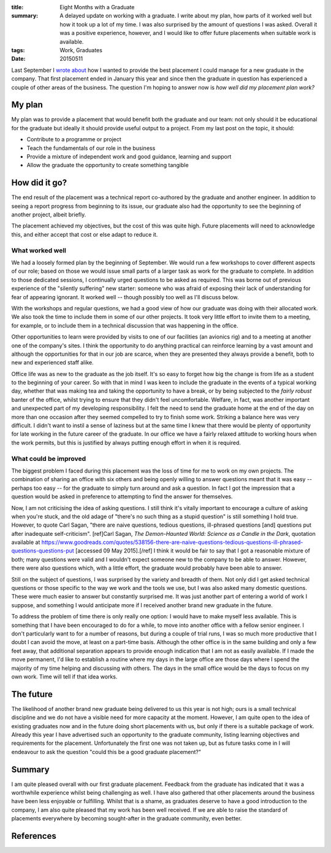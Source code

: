 :title: Eight Months with a Graduate
:summary: A delayed update on working with a graduate. I write about my plan, how parts of it worked well but how it took up a lot of my time. I was also surprised by the amount of questions I was asked. Overall it was a positive experience, however, and I would like to offer future placements when suitable work is available.
:tags: Work, Graduates
:date: 20150511

Last September I `wrote about <{filename}026_graduates.md>`_ how I wanted to provide the best placement I could manage for a new graduate in the company. That first placement ended in January this year and since then the graduate in question has experienced a couple of other areas of the business. The question I'm hoping to answer now is *how well did my placement plan work?*

My plan
=======

My plan was to provide a placement that would benefit both the graduate and our team: not only should it be educational for the graduate but ideally it should provide useful output to a project. From my last post on the topic, it should:

* Contribute to a programme or project
* Teach the fundamentals of our role in the business
* Provide a mixture of independent work and good guidance, learning and support
* Allow the graduate the opportunity to create something tangible

How did it go?
==============

The end result of the placement was a technical report co-authored by the graduate and another engineer. In addition to seeing a report progress from beginning to its issue, our graduate also had the opportunity to see the beginning of another project, albeit briefly.

The placement achieved my objectives, but the cost of this was quite high. Future placements will need to acknowledge this, and either accept that cost or else adapt to reduce it.

What worked well
----------------

We had a loosely formed plan by the beginning of September. We would run a few workshops to cover different aspects of our role; based on those we would issue small parts of a larger task as work for the graduate to complete. In addition to those dedicated sessions, I continually urged questions to be asked as required. This was borne out of previous experience of the "silently suffering" new starter: someone who was afraid of exposing their lack of understanding for fear of appearing ignorant. It worked well -- though possibly too well as I'll discuss below.

With the workshops and regular questions, we had a good view of how our graduate was doing with their allocated work. We also took the time to include them in some of our other projects. It took very little effort to invite them to a meeting, for example, or to include them in a technical discussion that was happening in the office.

Other opportunities to learn were provided by visits to one of our facilities (an avionics rig) and to a meeting at another one of the company's sites. I think the opportunity to do anything practical can reinforce learning by a vast amount and although the opportunities for that in our job are scarce, when they are presented they always provide a benefit, both to new and experienced staff alike.

Office life was as new to the graduate as the job itself. It's so easy to forget how big the change is from life as a student to the beginning of your career. So with that in mind I was keen to include the graduate in the events of a typical working day, whether that was making tea and taking the opportunity to have a break, or by being subjected to the *fairly robust* banter of the office, whilst trying to ensure that they didn't feel uncomfortable. Welfare, in fact, was another important and unexpected part of my developing responsibility. I felt the need to send the graduate home at the end of the day on more than one occasion after they seemed compelled to try to finish some work. Striking a balance here was very difficult. I didn't want to instil a sense of laziness but at the same time I knew that there would be plenty of opportunity for late working in the future career of the graduate. In our office we have a fairly relaxed attitude to working hours when the work permits, but this is justified by always putting enough effort in when it is required.

What could be improved
----------------------

The biggest problem I faced during this placement was the loss of time for me to work on my own projects. The combination of sharing an office with six others and being openly willing to answer questions meant that it was easy -- perhaps too easy -- for the graduate to simply turn around and ask a question. In fact I got the impression that a question would be asked in preference to attempting to find the answer for themselves.

Now, I am not criticising the idea of asking questions. I still think it's vitally important to encourage a culture of asking when you're stuck, and the old adage of "there's no such thing as a stupid question" is still something I hold true. However, to quote Carl Sagan, "there are naive questions, tedious questions, ill-phrased questions [and] questions put after inadequate self-criticism". [ref]Carl Sagan, *The Demon-Haunted World: Science as a Candle in the Dark*, quotation available at https://www.goodreads.com/quotes/538156-there-are-naive-questions-tedious-questions-ill-phrased-questions-questions-put [accessed 09 May 2015].[/ref] I think it would be fair to say that I got a reasonable mixture of both; many questions were valid and I wouldn't expect someone new to the company to be able to answer. However, there were also questions which, with a little effort, the graduate would probably have been able to answer.

Still on the subject of questions, I was surprised by the variety and breadth of them. Not only did I get asked technical questions or those specific to the way we work and the tools we use, but I was also asked many domestic questions. These were much easier to answer but constantly surprised me. It was just another part of entering a world of work I suppose, and something I would anticipate more if I received another brand new graduate in the future.

To address the problem of time there is only really one option: I would have to make myself less available. This is something that I have been encouraged to do for a while, to move into another office with a fellow senior engineer. I don't particularly want to for a number of reasons, but during a couple of trial runs, I was so much more productive that I doubt I can avoid the move, at least on a part-time basis. Although the other office is in the same building and only a few feet away, that additional separation appears to provide enough indication that I am not as easily available. If I made the move permanent, I'd like to establish a routine where my days in the large office are those days where I spend the majority of my time helping and discussing with others. The days in the small office would be the days to focus on my own work. Time will tell if that idea works.

The future
==========

The likelihood of another brand new graduate being delivered to us this year is not high; ours is a small technical discipline and we do not have a visible need for more capacity at the moment. However, I am quite open to the idea of existing graduates now and in the future doing short placements with us, but only if there is a suitable package of work. Already this year I have advertised such an opportunity to the graduate community, listing learning objectives and requirements for the placement. Unfortunately the first one was not taken up, but as future tasks come in I will endeavour to ask the question "could this be a good graduate placement?"

Summary
=======

I am quite pleased overall with our first graduate placement. Feedback from the graduate has indicated that it was a worthwhile experience whilst being challenging as well. I have also gathered that other placements around the business have been less enjoyable or fulfilling. Whilst that is a shame, as graduates deserve to have a good introduction to the company, I am also quite pleased that my work has been well received. If we are able to raise the standard of placements everywhere by becoming sought-after in the graduate community, even better.

References
==========
